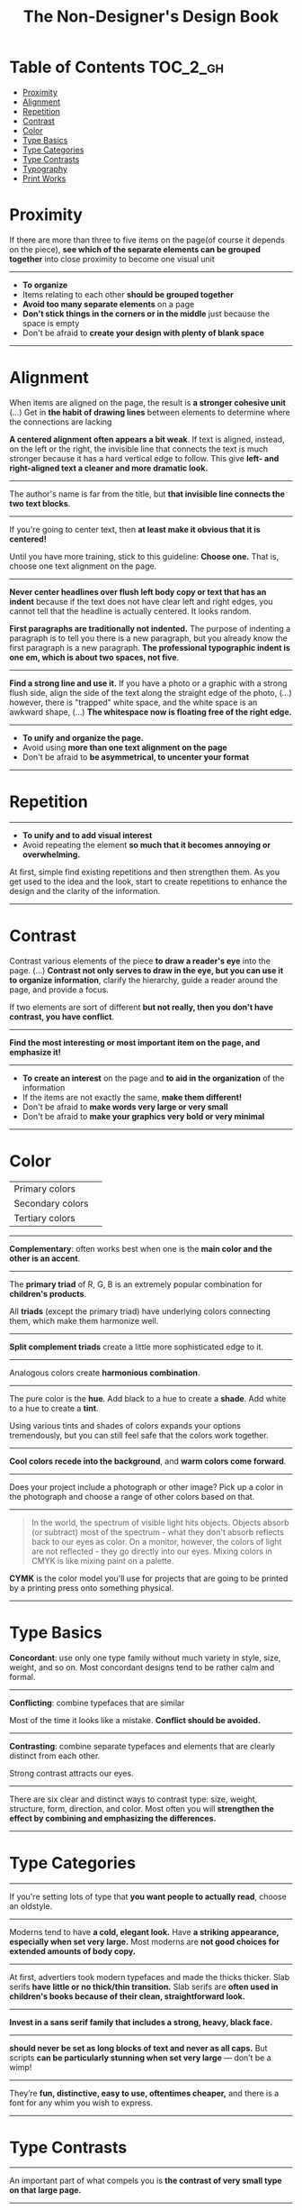 #+TITLE: The Non-Designer's Design Book

* Table of Contents :TOC_2_gh:
- [[#proximity][Proximity]]
- [[#alignment][Alignment]]
- [[#repetition][Repetition]]
- [[#contrast][Contrast]]
- [[#color][Color]]
- [[#type-basics][Type Basics]]
- [[#type-categories][Type Categories]]
- [[#type-contrasts][Type Contrasts]]
- [[#typography][Typography]]
- [[#print-works][Print Works]]

* Proximity
[[file:_img/screenshot_2017-03-15_08-55-08.png]]

If there are more than three to five items on the page(of course it depends on the piece),
*see which of the separate elements can be grouped together* into close proximity
to become one visual unit

-----

+ *To organize*
+ Items relating to each other *should be grouped together*
+ *Avoid too many separate elements* on a page
+ *Don't stick things in the corners or in the middle* just because the space is empty
+ Don't be afraid to *create your design with plenty of blank space*

-----

* Alignment
[[file:_img/screenshot_2017-03-15_09-00-23.png]]

[[file:_img/screenshot_2017-03-15_09-04-29.png]]

[[file:_img/screenshot_2017-03-15_09-04-53.png]]

When items are aligned on the page, the result is *a stronger cohesive unit* (...)
Get in *the habit of drawing lines* between elements to determine where the connections are lacking

*A centered alignment often appears a bit weak*.
If text is aligned, instead, on the left or the right,
the invisible line that connects the text is much stronger
because it has a hard vertical edge to follow.
This give *left- and right-aligned text a cleaner and more dramatic look.*

-----

[[file:_img/screenshot_2017-03-15_09-05-21.png]]

The author's name is far from the title, but *that invisible line connects the two text blocks*.

-----

[[file:_img/screenshot_2017-03-16_08-05-43.png]]

If you're going to center text, then *at least make it obvious that it is centered!*

Until you have more training, stick to this guideline: *Choose one.*
That is, choose one text alignment on the page.

-----

[[file:_img/screenshot_2017-03-16_08-10-08.png]]

*Never center headlines over flush left body copy or text that has an indent*
because if the text does not have clear left and right edges, you cannot tell
that the headline is actually centered. It looks random.

*First paragraphs are traditionally not indented.* The purpose of indenting a paragraph is
to tell you there is a new paragraph, but you already know the first paragraph is a new paragraph.
*The professional typographic indent is one em, which is about two spaces, not five*.

-----

[[file:_img/screenshot_2017-03-16_08-17-06.png]]

*Find a strong line and use it.* If you have a photo or a graphic with a strong flush side,
align the side of the text along the straight edge of the photo, (...)
however, there is "trapped" white space, and the white space is an awkward shape, (...)
*The whitespace now is floating free of the right edge.*

-----

+ *To unify and organize the page.*
+ Avoid using *more than one text alignment on the page*
+ Don't be afraid to *be asymmetrical, to uncenter your format*

-----

* Repetition
[[file:_img/screenshot_2017-03-16_08-24-22.png]]

-----

+ *To unify and to add visual interest*
+ Avoid repeating the element *so much that it becomes annoying or overwhelming.*

At first, simple find existing repetitions and then strengthen them.
As you get used to the idea and the look, start to create
repetitions to enhance the design and the clarity of the information.

-----

* Contrast
[[file:_img/screenshot_2017-03-16_08-36-15.png]]

Contrast various elements of the piece *to draw a reader's eye* into the page. (...)
*Contrast not only serves to draw in the eye, but you can use it to organize information*,
clarify the hierarchy, guide a reader around the page, and provide a focus.

If two elements are sort of different *but not really, then you don't have contrast, you have conflict*.

-----

[[file:_img/screenshot_2017-03-16_08-49-26.png]]

*Find the most interesting or most important item on the page, and emphasize it!*

-----

+ *To create an interest* on the page and *to aid in the organization* of the information
+ If the items are not exactly the same, *make them different!*
+ Don't be afraid to *make words very large or very small*
+ Don't be afraid to *make your graphics very bold or very minimal*

-----

* Color

[[file:_img/screenshot_2017-04-02_14-00-46.png]]

| Primary colors   | [[file:_img/screenshot_2017-04-02_10-45-36.png]] |
| Secondary colors | [[file:_img/screenshot_2017-04-02_10-46-38.png]] |
| Tertiary colors  | [[file:_img/screenshot_2017-04-02_10-48-56.png]] |

-----



[[file:_img/screenshot_2017-04-02_14-25-35.png]]

*Complementary*: often works best when one is the *main color and the other is an accent*.

-----

[[file:_img/screenshot_2017-04-02_14-27-11.png]]

The *primary triad* of R, G, B is an extremely popular combination for *children's products*.

All *triads* (except the primary triad) have underlying colors connecting them,
which make them harmonize well.

-----

[[file:_img/screenshot_2017-04-02_14-41-57.png]]

*Split complement triads* create a little more sophisticated edge to it.

-----

[[file:_img/screenshot_2017-04-02_14-37-48.png]]

Analogous colors create *harmonious combination*.

-----

[[file:_img/screenshot_2017-04-02_14-43-40.png]]

The pure color is the *hue*.
Add black to a hue to create a *shade*.
Add white to a hue to create a *tint*.

Using various tints and shades of colors expands your options tremendously,
but you can still feel safe that the colors work together.

-----

[[file:_img/screenshot_2017-04-02_10-41-16.png]]

*Cool colors recede into the background*, and *warm colors come forward*.

-----

[[file:_img/screenshot_2017-04-02_10-35-32.png]]

Does your project include a photograph or other image?
Pick up a color in the photograph and choose a range of other colors based on that.

-----

[[file:_img/screenshot_2017-04-02_10-37-19.png]]

#+BEGIN_QUOTE
In the world, the spectrum of visible light hits objects.
Objects absorb (or subtract) most of the spectrum -
what they don't absorb reflects back to our eyes as color.
On a monitor, however, the colors of light are not reflected - 
they go directly into our eyes.
Mixing colors in CMYK is like mixing paint on a palette.
#+END_QUOTE

*CYMK* is the color model you'll use for projects
that are going to be printed by a printing press onto something physical.

-----

* Type Basics

[[file:_img/screenshot_2017-04-02_16-34-38.png]]

*Concordant*: use only one type family without much variety in style, size, weight, and so on.
Most concordant designs tend to be rather calm and formal.

-----

[[file:_img/screenshot_2017-04-02_16-34-58.png]]

*Conflicting*: combine typefaces that are similar

Most of the time it looks like a mistake. *Conflict should be avoided.*

-----




[[file:_img/screenshot_2017-04-02_16-38-18.png]]

*Contrasting*: combine separate typefaces and elements that are clearly distinct from each other.

Strong contrast attracts our eyes.

-----

There are six clear and distinct ways to contrast type: size, weight, structure, form, direction, and color.
Most often you will *strengthen the effect by combining and emphasizing the differences.*

-----

* Type Categories

[[file:_img/screenshot_2017-04-02_16-39-27.png]]

-----

[[file:_img/screenshot_2017-04-02_16-41-10.png]]

If you're setting lots of type that *you want people to actually read*, choose an oldstyle.

-----

[[file:_img/screenshot_2017-04-02_16-43-03.png]]
Moderns tend to have *a cold, elegant look.*
Have *a striking appearance, especially when set very large.*
Most moderns are *not good choices for extended amounts of body copy.*

-----


[[file:_img/screenshot_2017-04-02_16-44-39.png]]

At first, advertiers took modern typefaces and made the thicks thicker.
Slab serifs *have little or no thick/thin transition.*
Slab serifs are *often used in children's books because of their clean, straightforward look.*

-----

[[file:_img/screenshot_2017-04-02_16-45-05.png]]
*Invest in a sans serif family that includes a strong, heavy, black face.*

-----

[[file:_img/screenshot_2017-04-02_16-48-14.png]]

*should never be set as long blocks of text and never as all caps.*
But scripts *can be particularly stunning when set very large* — don’t be a wimp!

-----

[[file:_img/screenshot_2017-04-02_16-48-41.png]]

They’re *fun, distinctive, easy to use, oftentimes cheaper,*
and there is a font for any whim you wish to express.

-----

* Type Contrasts

[[file:_img/screenshot_2017-04-02_17-16-18.png]]

-----

[[file:_img/screenshot_2017-04-02_16-54-14.png]]

An important part of what compels you is *the contrast of very small type on that large page.*

-----

[[file:_img/screenshot_2017-04-02_16-56-02.png]]

Use *a contrast of size in unusual and provocative ways.*

If you use an item in an unusual size, see if you can repeat that concept elsewhere in the publication to create an attractive and useful repetition.

-----

[[file:_img/screenshot_2017-04-02_16-57-36.png]]

[[file:_img/screenshot_2017-04-02_16-57-48.png]]

When combining weights, remember the rule: *Don’t be a wimp.*

You will never be able to get that beautiful, strong contrast *unless you have a typeface with big, solid strokes.*

-----

You are well on your way to a type solution if you choose two or more faces from two or more categories

*Do not put two typefaces from the same category on the same page.*

-----

[[file:_img/screenshot_2017-04-02_17-07-10.png]]

-----

[[file:_img/screenshot_2017-04-02_17-08-56.png]]

We recognize words not only by their letters, but by their forms, the shapes of the entire words.
All words that are set *in capital letters have a similar rectangular form*, and *we are forced to read the words letter by letter.*

-----

[[file:_img/screenshot_2017-04-02_17-09-55.png]]

Type slanting upward to the right creates a positive energy.
Type slanting downward creates a negative energy.

-----

[[file:_img/screenshot_2017-04-02_17-13-57.png]]

But there is another form of "direction".
Every element of type has a direction, even though it may run straight across the page.

You can involve other parts of your layout *in the contrast of type direction,*
such as graphics or lines, to emphasize or contrast the direction.

-----

* Typography

| One space after .       | Putting two spaces is old-style               | =Put one space._After punctuation.= |
| Typographer quote marks | No typewriter quotation marks                 | '  "  (6 and 9 shapes)              |
| Apostrophes             | 〃                                            | 〃                                  |
| Hyphen                  | hyphenating words or line breaks              | =ex-wife=, =red-haired cousin=      |
| En dash                 | Indicating a duration(a ~to~ b)               | =October–December=, =7–12 years=    |
| Em dash                 | Indicating an abrupt change of thought        | =Beware--the enigama is ..=         |
| ALL CAPS                | have to read it letter by letter              | =NOTE, TODO=                        |
| NO underlining          | was originally for indicating italic on print |                                     |
| . following styled text | should be in the same style                   | =*Yes.*=, not =*No*.=               |
| . in or out parentheses | whether content is a part of sentence or not  | =Blah(something).= =Blah(Blah.)=    |

-----

*Either indent new paragraphs or use extra space between paragraphs, not both*.
Following the logic of the above, *first paragraph following a heading or subhead does not need an indent*.

-----

[[file:_img/screenshot_2017-04-02_16-03-31.png]]

When the last line of a paragraph has fewer than seven (more or less, depending on the length of the line) characters,
that last line is a *widow*.

When the last line of a paragraph, be it ever so long, ends at the top of the next column or page all by itself,
abandoned by the rest of its text, that is an *orphan*.

To avoid widows and orphans, you might need to *rewrite copy, or at least add or delete a word or two.*

-----

[[file:_img/screenshot_2017-04-02_15-57-08.png]]

*Kerning*: if you are aspiring to a professional level, you need to learn to manually adjust the spacing.

-----

[[file:_img/screenshot_2017-04-02_16-05-21.png]]

Setting text in a frame or box:
*Leave plenty of room on all sides*.
Generally create the visual impression that there is *the same amount of space on all sides*.

-----

* Print Works

(This chapter are written roughly because I'm not directly releated to this sorts of works)

[[file:_img/screenshot_2017-04-02_15-12-31.png]]

Because each booklet is completely redesigned, it was critical that there be something
to tie them all together

One of the most important features of an identity package or branding follows
*the Principle of Repetition*

-----

[[file:_img/screenshot_2017-04-02_15-14-12.png]]

One element should be dominant(the pencil-legged gentleman logo in this case),
and it should be dominant in the same way on the letterhead, the envelope, and the business card.

After the focal point, *use strong subheads* (strong visually and strong in what it says)
*so readers can quickly scan the flyer* to determine the point of the message

The white space needs to be as organized as the visible elements.
Let it be there, and let it flow.

*First paragraphs*, even after subheads, *should not be indented*.
When you do indent, use the standard *typographic indent of one "em" space*.

The Helvetica or Arial that came with your computer isn't bold enough to create a strong contrast.

*Invest in a sans serif family that includes a heavy black version as well as a light version*
(such as Eurostile, Formatat, Syntax, Frutiger, or Myriad)

*try a classic oldstyle serif face* (such as Garamond, Jenson, Caslon, Minion, or Palatino),
or a lightweight slab serif(such as Clarendon, Bookman, Kepler, or New Century Schoolbook)

It's important to be aware of the folds; you don't want important information disappearing into the creases.
If you have a strong alignment for the text on each panel of the brochure, however, feel free to
let the graphics cross over the space between the columns of text(the gutter) and into the fold
